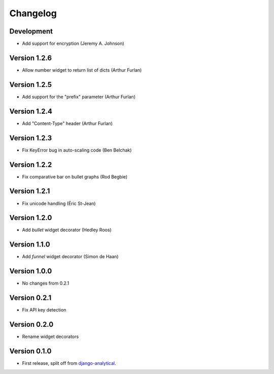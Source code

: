 Changelog
=========

Development
-----------
* Add support for encryption (Jeremy A. Johnson)

Version 1.2.6
-------------
* Allow number widget to return list of dicts (Arthur Furlan)

Version 1.2.5
-------------
* Add support for the "prefix" parameter (Arthur Furlan)

Version 1.2.4
-------------
* Add "Content-Type" header (Arthur Furlan)

Version 1.2.3
-------------
* Fix KeyError bug in auto-scaling code (Ben Belchak)

Version 1.2.2
-------------
* Fix comparative bar on bullet graphs (Rod Begbie)

Version 1.2.1
-------------
* Fix unicode handling (Éric St-Jean)

Version 1.2.0
-------------
* Add *bullet* widget decorator (Hedley Roos)

Version 1.1.0
-------------
* Add *funnel* widget decorator (Simon de Haan)

Version 1.0.0
-------------
* No changes from 0.2.1

Version 0.2.1
-------------
* Fix API key detection

Version 0.2.0
-------------
* Rename widget decorators

Version 0.1.0
-------------
* First release, split off from django-analytical_.

.. _django-analytical: http://pypi.python.org/pypi/django-analytical
